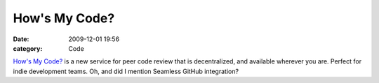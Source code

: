 How's My Code?
##############

:date: 2009-12-01 19:56
:category: Code


`How's My Code? <http://howsmycode.com>`_ is a new service for peer
code review that is decentralized, and available wherever you are.
Perfect for indie development teams. Oh, and did I mention Seamless
GitHub integration?
